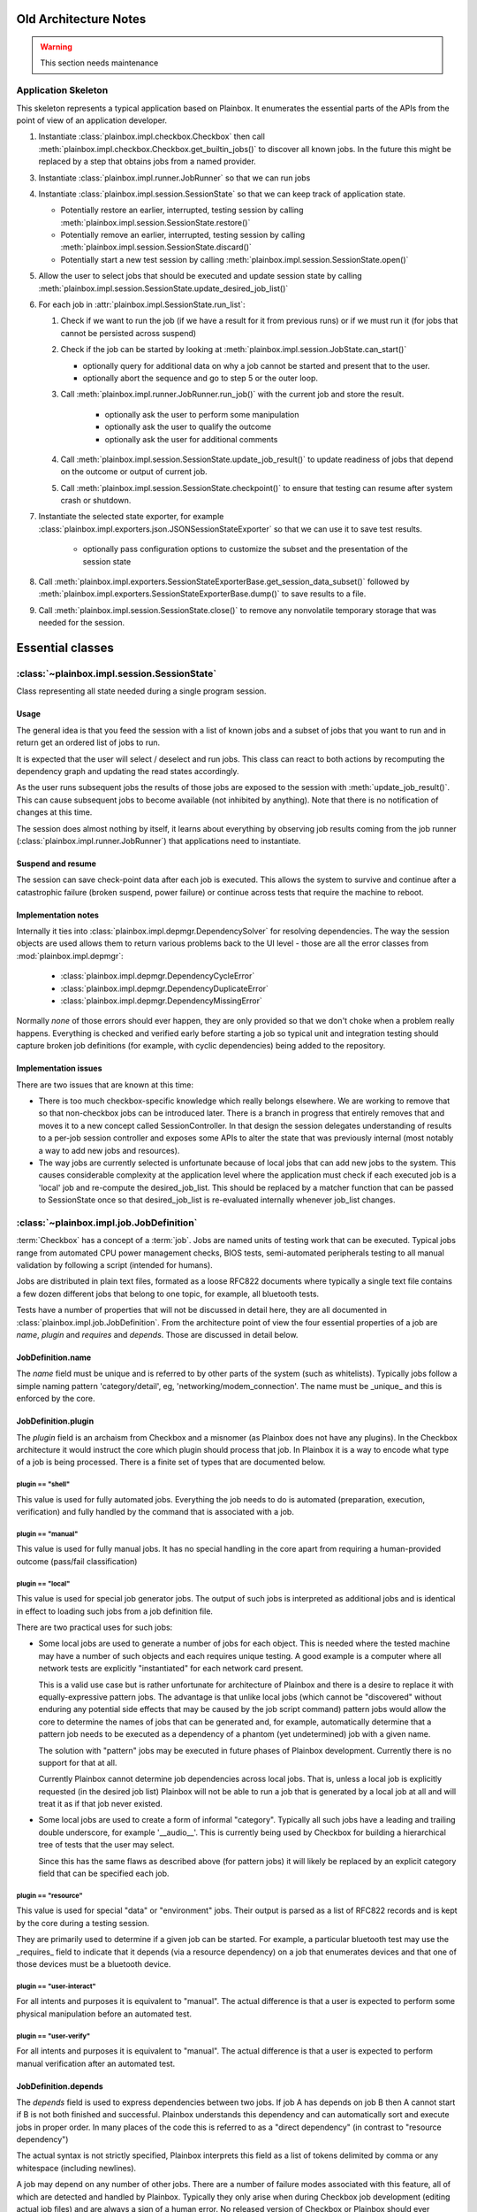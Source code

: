 Old Architecture Notes
======================

.. warning::

    This section needs maintenance

Application Skeleton
^^^^^^^^^^^^^^^^^^^^

This skeleton represents a typical application based on Plainbox. It enumerates
the essential parts of the APIs from the point of view of an application
developer.

1. Instantiate :class:`plainbox.impl.checkbox.Checkbox` then call
   :meth:`plainbox.impl.checkbox.Checkbox.get_builtin_jobs()` to discover all
   known jobs. In the future this might be replaced by a step that obtains jobs
   from a named provider.

3. Instantiate :class:`plainbox.impl.runner.JobRunner` so that we can run jobs

4. Instantiate :class:`plainbox.impl.session.SessionState` so that we can keep
   track of application state.

   - Potentially restore an earlier, interrupted, testing session by calling
     :meth:`plainbox.impl.session.SessionState.restore()`

   - Potentially remove an earlier, interrupted, testing session by calling
     :meth:`plainbox.impl.session.SessionState.discard()`

   - Potentially start a new test session by calling
     :meth:`plainbox.impl.session.SessionState.open()`

5. Allow the user to select jobs that should be executed and update session
   state by calling
   :meth:`plainbox.impl.session.SessionState.update_desired_job_list()`

6. For each job in :attr:`plainbox.impl.SessionState.run_list`:

   1. Check if we want to run the job (if we have a result for it from previous
      runs) or if we must run it (for jobs that cannot be persisted across
      suspend)

   2. Check if the job can be started by looking at
      :meth:`plainbox.impl.session.JobState.can_start()`

      - optionally query for additional data on why a job cannot be started and
        present that to the user.

      - optionally abort the sequence and go to step 5 or the outer loop.

   3. Call :meth:`plainbox.impl.runner.JobRunner.run_job()` with the current
      job and store the result.

        - optionally ask the user to perform some manipulation

        - optionally ask the user to qualify the outcome

        - optionally ask the user for additional comments

   4. Call :meth:`plainbox.impl.session.SessionState.update_job_result()` to
      update readiness of jobs that depend on the outcome or output of current
      job.

   5. Call :meth:`plainbox.impl.session.SessionState.checkpoint()` to ensure
      that testing can resume after system crash or shutdown.

7. Instantiate the selected state exporter, for example
   :class:`plainbox.impl.exporters.json.JSONSessionStateExporter` so that we
   can use it to save test results.

    - optionally pass configuration options to customize the subset and the
      presentation of the session state

8. Call
   :meth:`plainbox.impl.exporters.SessionStateExporterBase.get_session_data_subset()`
   followed by :meth:`plainbox.impl.exporters.SessionStateExporterBase.dump()`
   to save results to a file.

9. Call :meth:`plainbox.impl.session.SessionState.close()` to remove any
   nonvolatile temporary storage that was needed for the session.

Essential classes
=================

:class:`~plainbox.impl.session.SessionState`
^^^^^^^^^^^^^^^^^^^^^^^^^^^^^^^^^^^^^^^^^^^^

Class representing all state needed during a single program session.

Usage
-----

The general idea is that you feed the session with a list of known jobs and
a subset of jobs that you want to run and in return get an ordered list of
jobs to run.

It is expected that the user will select / deselect and run jobs. This
class can react to both actions by recomputing the dependency graph and
updating the read states accordingly.

As the user runs subsequent jobs the results of those jobs are exposed to
the session with :meth:`update_job_result()`. This can cause subsequent
jobs to become available (not inhibited by anything). Note that there is no
notification of changes at this time.

The session does almost nothing by itself, it learns about everything by
observing job results coming from the job runner
(:class:`plainbox.impl.runner.JobRunner`) that applications need to
instantiate.

Suspend and resume
------------------

The session can save check-point data after each job is executed. This
allows the system to survive and continue after a catastrophic failure
(broken suspend, power failure) or continue across tests that require the
machine to reboot.

.. todo::

    Create a section on suspend/resume design

Implementation notes
--------------------

Internally it ties into :class:`plainbox.impl.depmgr.DependencySolver` for
resolving dependencies. The way the session objects are used allows them to
return various problems back to the UI level - those are all the error
classes from :mod:`plainbox.impl.depmgr`:

    - :class:`plainbox.impl.depmgr.DependencyCycleError`

    - :class:`plainbox.impl.depmgr.DependencyDuplicateError`

    - :class:`plainbox.impl.depmgr.DependencyMissingError`

Normally *none* of those errors should ever happen, they are only provided
so that we don't choke when a problem really happens. Everything is checked
and verified early before starting a job so typical unit and integration
testing should capture broken job definitions (for example, with cyclic
dependencies) being added to the repository.

Implementation issues
---------------------

There are two issues that are known at this time:

* There is too much checkbox-specific knowledge which really belongs
  elsewhere. We are working to remove that so that non-checkbox jobs
  can be introduced later. There is a branch in progress that entirely
  removes that and moves it to a new concept called SessionController.
  In that design the session delegates understanding of results to a
  per-job session controller and exposes some APIs to alter the state
  that was previously internal (most notably a way to add new jobs and
  resources).

* The way jobs are currently selected is unfortunate because of local jobs
  that can add new jobs to the system. This causes considerable complexity
  at the application level where the application must check if each
  executed job is a 'local' job and re-compute the desired_job_list. This
  should be replaced by a matcher function that can be passed to
  SessionState once so that desired_job_list is re-evaluated internally
  whenever job_list changes.


:class:`~plainbox.impl.job.JobDefinition`
^^^^^^^^^^^^^^^^^^^^^^^^^^^^^^^^^^^^^^^^^

:term:`Checkbox` has a concept of a :term:`job`. Jobs are named units of
testing work that can be executed. Typical jobs range from automated CPU power
management checks, BIOS tests, semi-automated peripherals testing to all manual
validation by following a script (intended for humans).

Jobs are distributed in plain text files, formated as a loose RFC822 documents
where typically a single text file contains a few dozen different jobs that
belong to one topic, for example, all bluetooth tests.

Tests have a number of properties that will not be discussed in detail here,
they are all documented in :class:`plainbox.impl.job.JobDefinition`. From the
architecture point of view the four essential properties of a job are *name*,
*plugin* and *requires* and *depends*. Those are discussed in detail below.

JobDefinition.name
------------------

The *name* field must be unique and is referred to by other parts of the system
(such as whitelists). Typically jobs follow a simple naming pattern
'category/detail', eg, 'networking/modem_connection'. The name must be _unique_
and this is enforced by the core.

JobDefinition.plugin
--------------------

The *plugin* field is an archaism from Checkbox and a misnomer (as Plainbox
does not have any plugins). In the Checkbox architecture it would instruct the
core which plugin should process that job. In Plainbox it is a way to encode
what type of a job is being processed. There is a finite set of types that are
documented below. 

plugin == "shell"
#################

This value is used for fully automated jobs. Everything the job needs to do is
automated (preparation, execution, verification) and fully handled by the
command that is associated with a job.

plugin == "manual" 
##################

This value is used for fully manual jobs. It has no special handling in the core
apart from requiring a human-provided outcome (pass/fail classification) 

.. _local:

plugin == "local"
#################

This value is used for special job generator jobs. The output of such jobs is
interpreted as additional jobs and is identical in effect to loading such jobs
from a job definition file. 

There are two practical uses for such jobs:

* Some local jobs are used to generate a number of jobs for each object.
  This is needed where the tested machine may have a number of such objects
  and each requires unique testing. A good example is a computer where all
  network tests are explicitly "instantiated" for each network card
  present.
 
  This is a valid use case but is rather unfortunate for architecture of
  Plainbox and there is a desire to replace it with equally-expressive
  pattern jobs. The advantage is that unlike local jobs (which cannot be
  "discovered" without enduring any potential side effects that may be
  caused by the job script command) pattern jobs would allow the core to
  determine the names of jobs that can be generated and, for example,
  automatically determine that a pattern job needs to be executed as a
  dependency of a phantom (yet undetermined) job with a given name.

  The solution with "pattern" jobs may be executed in future phases of
  Plainbox development. Currently there is no support for that at all.

  Currently Plainbox cannot determine job dependencies across local jobs.
  That is, unless a local job is explicitly requested (in the desired job
  list) Plainbox will not be able to run a job that is generated by a local
  job at all and will treat it as if that job never existed.

* Some local jobs are used to create a form of informal "category".
  Typically all such jobs have a leading and trailing double underscore,
  for example '__audio__'. This is currently being used by Checkbox for
  building a hierarchical tree of tests that the user may select.

  Since this has the same flaws as described above (for pattern jobs) it
  will likely be replaced by an explicit category field that can be
  specified each job.

plugin == "resource"
####################

This value is used for special "data" or "environment" jobs. Their output is
parsed as a list of RFC822 records and is kept by the core during a testing session.

They are primarily used to determine if a given job can be started. For
example, a particular bluetooth test may use the _requires_ field to indicate
that it depends (via a resource dependency) on a job that enumerates devices
and that one of those devices must be a bluetooth device.

plugin == "user-interact"
#########################

For all intents and purposes it is equivalent to "manual". The actual
difference is that a user is expected to perform some physical manipulation
before an automated test.

plugin == "user-verify"
#######################

For all intents and purposes it is equivalent to "manual". The actual
difference is that a user is expected to perform manual verification after an
automated test.

JobDefinition.depends
---------------------

The *depends* field is used to express dependencies between two jobs. If job A
has depends on job B then A cannot start if B is not both finished and
successful. Plainbox understands this dependency and can automatically sort and
execute jobs in proper order. In many places of the code this is referred to as
a "direct dependency" (in contrast to "resource dependency")

The actual syntax is not strictly specified, Plainbox interprets this field as
a list of tokens delimited by comma or any whitespace (including newlines).

A job may depend on any number of other jobs. There are a number of failure
modes associated with this feature, all of which are detected and handled by
Plainbox. Typically they only arise when during Checkbox job development
(editing actual job files) and are always a sign of a human error. No released
version of Checkbox or Plainbox should ever encounter any of those issues.

The actual problems are:

* dependency cycles, where job either directly or indirectly depends on
  itself

* missing dependencies where some job refers to a job that is not defined
  anywhere.

* duplicate jobs where two jobs with the same name (but different
  definition) are being introduced to the system.

In all of those cases the core removes the offending job and tries to work
regardless of the problem. This is intended more as a development aid rather
than a reliability feature as no released versions of either project should
cause this problem.

JobDefinition.command
---------------------

The *command* field is used when the job needs to call an external command.
Typically all shell jobs define a command to run.

"Manual" jobs can also define a command to run as part of the test procedure.

JobDefinition.user
------------------

The *user* field is used when the job requires to run as a specific user
(e.g. root).

The job command will be run via pkexec to get the necessary
permissions.

.. _environ:

JobDefinition.environ
---------------------

The *environ* field is used to pass additional environmental keys from the user
session to the new environment set up when the job command is run by another
user (root, most of the time).

The actual syntax is not strictly specified, Plainbox interprets this field as
a list of tokens delimited by comma or any whitespace (including newlines).
